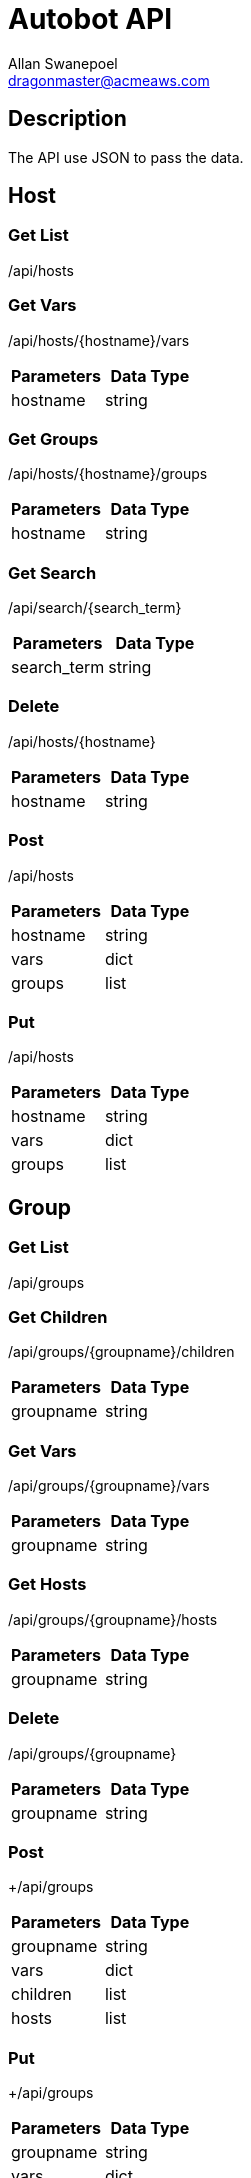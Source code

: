 = Autobot API
Allan Swanepoel <dragonmaster@acmeaws.com>

== Description
The API use JSON to pass the data.

== Host

=== Get List

+/api/hosts+

=== Get Vars

+/api/hosts/{hostname}/vars+

|===
|Parameters|Data Type

|hostname
|string

|===

=== Get Groups

+/api/hosts/{hostname}/groups+

|===
|Parameters|Data Type

|hostname
|string

|===

=== Get Search

+/api/search/{search_term}+

|===
|Parameters|Data Type

|search_term
|string

|===

=== Delete

+/api/hosts/{hostname}+

|===
|Parameters|Data Type

|hostname
|string

|===

=== Post

+/api/hosts+

|===
|Parameters|Data Type

|hostname
|string

|vars
|dict

|groups
|list

|===

=== Put

+/api/hosts+

|===
|Parameters|Data Type

|hostname
|string

|vars
|dict

|groups
|list

|===

== Group

=== Get List

+/api/groups+

=== Get Children

+/api/groups/{groupname}/children+

|===
|Parameters|Data Type

|groupname
|string

|===

=== Get Vars

+/api/groups/{groupname}/vars+

|===
Parameters|Data Type

|groupname
|string

|===

=== Get Hosts

+/api/groups/{groupname}/hosts+

|===
|Parameters|Data Type

|groupname
|string

|===

=== Delete

+/api/groups/{groupname}+

|===
|Parameters|Data Type

|groupname
|string

|===

=== Post

+/api/groups

|===
|Parameters|Data Type

|groupname
|string

|vars
|dict

|children
|list

|hosts
|list

|===

=== Put

+/api/groups

|===
|Parameters|Data Type

|groupname
|string

|vars
|dict

|children
|list

|hosts
|list

|===


== Tag

=== Get List
+/api/tags+


=== Get Children
+/api/tags/{tagname}/children+

|===
|Parameters|Data Type

|tagname
|string
|===

=== Get Vars
+/api/tags/{tagname}/vars+

|===
|Parameters|Data Type

|tagname
|string

|===
